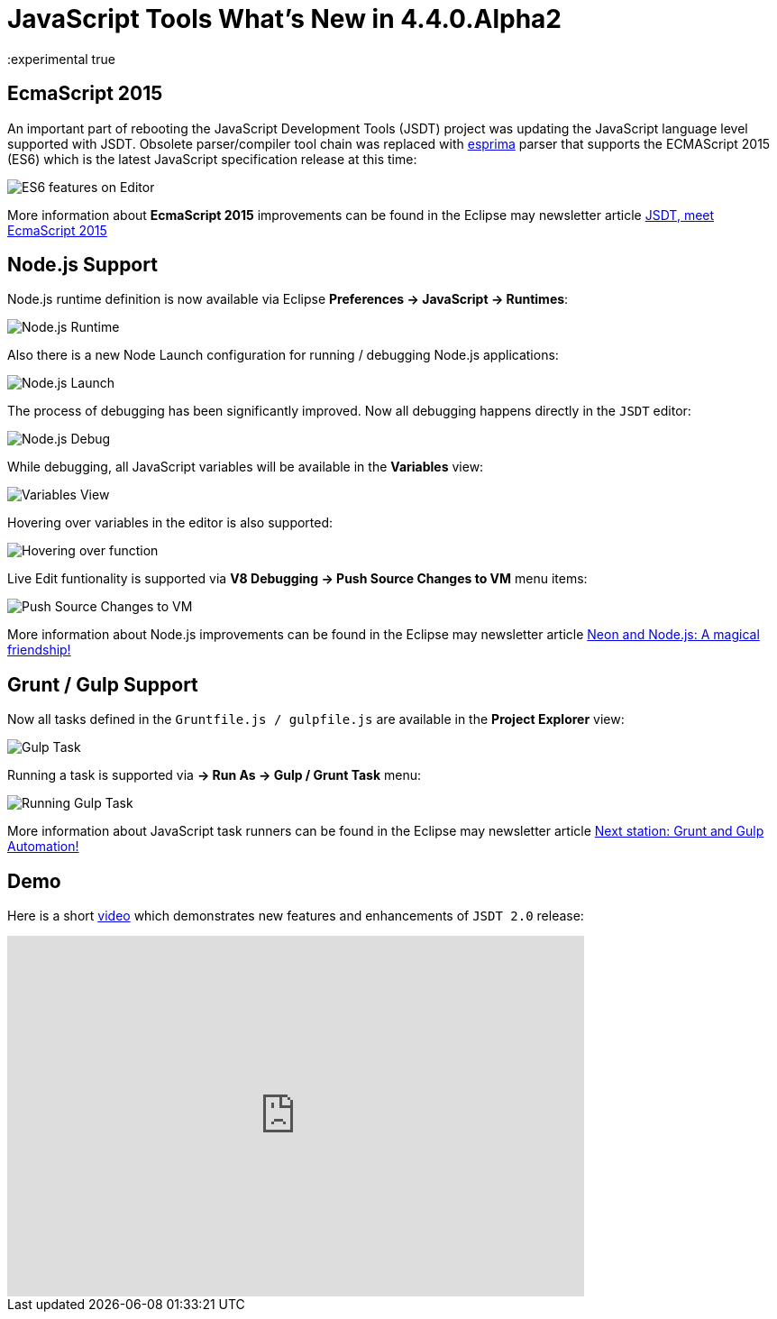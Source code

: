 = JavaScript Tools What's New in 4.4.0.Alpha2
:page-layout: whatsnew
:page-component_id: javascript
:page-component_version: 4.4.0.Alpha2
:page-product_id: jbt_core
:page-product_version: 4.4.0.Alpha2
:experimental true

== EcmaScript 2015 

An important part of rebooting the JavaScript Development Tools (JSDT) project was updating the JavaScript language level supported with JSDT. Obsolete parser/compiler tool chain was replaced with http://esprima.org/[esprima] parser that supports the ECMAScript 2015 (ES6) which is the latest JavaScript specification release at this time:

image::images/4.4.0.Alpha2/ES6Editor.gif[ES6 features on Editor]

More information about *EcmaScript 2015*  improvements can be found in the Eclipse may newsletter article http://www.eclipse.org/community/eclipse_newsletter/2016/may/article2.php[JSDT, meet EcmaScript 2015]

== Node.js Support

Node.js runtime definition is now available via Eclipse *Preferences -> JavaScript -> Runtimes*:

image::images/4.4.0.Alpha2/node_runtime.png[Node.js Runtime]

Also there is a new Node Launch configuration for running / debugging Node.js applications:

image::images/4.4.0.Alpha2/node_launch.png[Node.js Launch]

The process of debugging has been significantly improved. Now all debugging happens directly in the `JSDT` editor:

image::images/4.4.0.Alpha2/node_debug.png[Node.js Debug]					
					
While debugging, all JavaScript variables will be available in the *Variables* view:

image::images/4.4.0.Alpha2/variables.png[Variables View]					

Hovering over variables in the editor is also supported: 

image::images/4.4.0.Alpha2/hover.png[Hovering over function]					

Live Edit funtionality is supported via *V8 Debugging -> Push Source Changes to VM* menu items:

image::images/4.4.0.Alpha2/push_changes.png[Push Source Changes to VM]

More information about Node.js improvements can be found in the Eclipse may newsletter article http://www.eclipse.org/community/eclipse_newsletter/2016/may/article3.php[Neon and Node.js: A magical friendship!]

== Grunt / Gulp Support

Now all tasks defined in the `Gruntfile.js / gulpfile.js` are available in the *Project Explorer* view:

image::images/4.4.0.Alpha2/task.png[Gulp Task]

Running a task is supported via *→ Run As → Gulp / Grunt Task* menu:

image::images/4.4.0.Alpha2/run_task.png[Running Gulp Task]

More information about JavaScript task runners can be found in the Eclipse may newsletter article http://www.eclipse.org/community/eclipse_newsletter/2016/may/article4.php[Next station: Grunt and Gulp Automation!]

== Demo

Here is a short https://vimeo.com/167812779[video] which demonstrates new features and enhancements of `JSDT 2.0` release:  

video::167812779[vimeo, width=640, height=400]


